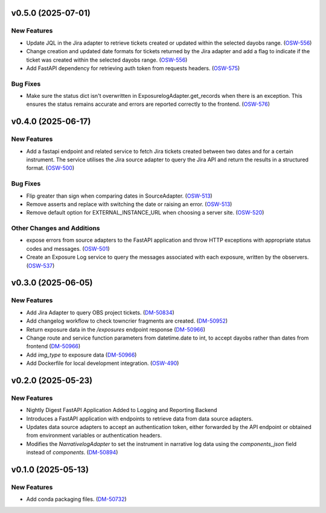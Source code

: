 v0.5.0 (2025-07-01)
===================

New Features
------------

- Update JQL in the Jira adapter to retrieve tickets created or updated within the selected dayobs range. (`OSW-556 <https://rubinobs.atlassian.net//browse/OSW-556>`_)
- Change creation and updated date formats for tickets returned by the Jira adapter and add a flag to indicate if the ticket was created within the selected dayobs range. (`OSW-556 <https://rubinobs.atlassian.net//browse/OSW-556>`_)
- Add FastAPI dependency for retrieving auth token from requests headers. (`OSW-575 <https://rubinobs.atlassian.net//browse/OSW-575>`_)


Bug Fixes
---------

- Make sure the status dict isn't overwritten in ExposurelogAdapter.get_records when there is an exception. This ensures the status remains accurate and errors are reported correctly to the frontend. (`OSW-576 <https://rubinobs.atlassian.net//browse/OSW-576>`_)


v0.4.0 (2025-06-17)
===================

New Features
------------

- Add a fastapi endpoint and related service to fetch Jira tickets created between two dates and for a certain instrument. The service utilises the Jira source adapter to query the Jira API and return the results in a structured format. (`OSW-500 <https://rubinobs.atlassian.net//browse/OSW-500>`_)


Bug Fixes
---------

- Flip greater than sign when comparing dates in SourceAdapter. (`OSW-513 <https://rubinobs.atlassian.net//browse/OSW-513>`_)
- Remove asserts and replace with switching the date or raising an error. (`OSW-513 <https://rubinobs.atlassian.net//browse/OSW-513>`_)
- Remove default option for EXTERNAL_INSTANCE_URL when choosing a server site. (`OSW-520 <https://rubinobs.atlassian.net//browse/OSW-520>`_)


Other Changes and Additions
---------------------------

- expose errors from source adapters to the FastAPI application and throw HTTP exceptions with appropriate status codes and messages. (`OSW-501 <https://rubinobs.atlassian.net//browse/OSW-501>`_)
- Create an Exposure Log service to query the messages associated with each exposure, written by the observers. (`OSW-537 <https://rubinobs.atlassian.net//browse/OSW-537>`_)


v0.3.0 (2025-06-05)
===================

New Features
------------

- Add Jira Adapter to query OBS project tickets. (`DM-50834 <https://rubinobs.atlassian.net//browse/DM-50834>`_)


- Add changelog workflow to check towncrier fragments are created. (`DM-50952 <https://rubinobs.atlassian.net//browse/DM-50952>`_)
- Return exposure data in the `/exposures` endpoint response (`DM-50966 <https://rubinobs.atlassian.net//browse/DM-50966>`_)
- Change route and service function parameters from datetime.date to int, to accept dayobs rather than dates from frontend (`DM-50966 <https://rubinobs.atlassian.net//browse/DM-50966>`_)
- Add `img_type` to exposure data (`DM-50966 <https://rubinobs.atlassian.net//browse/DM-50966>`_)
- Add Dockerfile for local development integration. (`OSW-490 <https://rubinobs.atlassian.net//browse/OSW-490>`_)


v0.2.0 (2025-05-23)
===================

New Features
------------

- Nightly Digest FastAPI Application Added to Logging and Reporting Backend

- Introduces a FastAPI application with endpoints to retrieve data from data source adapters.
- Updates data source adapters to accept an authentication token, either forwarded by the API endpoint or obtained from environment variables or authentication headers.
- Modifies the `NarrativelogAdapter` to set the instrument in narrative log data using the `components_json` field instead of `components`. (`DM-50894 <https://rubinobs.atlassian.net//browse/DM-50894>`_)


v0.1.0 (2025-05-13)
===================

New Features
------------

- Add conda packaging files. (`DM-50732 <https://rubinobs.atlassian.net//browse/DM-50732>`_)
